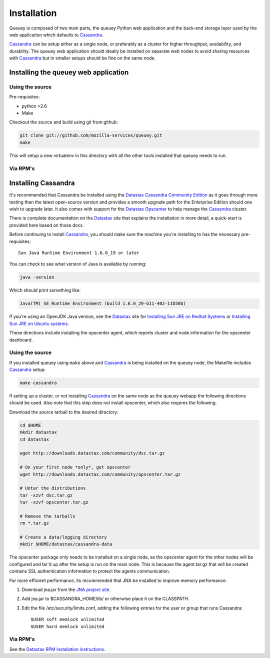 .. _installation:

============
Installation
============

Queuey is composed of two main parts, the queuey Python web application and
the back-end storage layer used by the web application which defaults to 
Cassandra_.

Cassandra_ can be setup either as a single node, or preferably as a cluster
for higher throughput, availability, and durability. The queuey web application
should ideally be installed on separate web nodes to avoid sharing resources
with Cassandra_ but in smaller setups should be fine on the same node.

Installing the queuey web application
=====================================

Using the source
----------------

Pre-requisites:

- python >2.6
- Make

Checkout the source and build using git from github:

.. code-block:: bash

    git clone git://github.com/mozilla-services/queuey.git
    make

This will setup a new virtualenv in this directory with all the other tools
installed that queuey needs to run.


Via RPM's
---------


Installing Cassandra
====================

It's recommended that Cassandra be installed using the Datastax_ 
`Cassandra Community Edition`_ as it goes through more testing then the latest
open-source version and provides a smooth upgrade path for the Enterprise
Edition should one wish to upgrade later. It also comes with support for the
Datastax_ Opscenter_ to help manage the Cassandra_ cluster.

There is complete documentation on the Datastax_ site that explains the
installation in more detail, a quick-start is provided here based on those
docs.

Before continuing to install Cassandra_, you should make sure the machine
you're installing to has the necessary pre-requisites::

    Sun Java Runtime Environment 1.6.0_19 or later

You can check to see what version of Java is available by running:

.. code-block:: bash

    java -version

Which should print something like:

.. code-block:: bash
    
    Java(TM) SE Runtime Environment (build 1.6.0_29-b11-402-11D50b)

If you're using an OpenJDK Java version, see the Datastax_ site for
`Installing Sun JRE on Redhat Systems <http://www.datastax.com/docs/1.0/install/install_package#installing-sun-jre-on-redhat-systems>`_ or
`Installing Sun JRE on Ubuntu systems <http://www.datastax.com/docs/1.0/install/install_package#install-jre-deb>`_.

These directions include installing the opscenter agent, which reports cluster
and node information for the opscenter dashboard.

Using the source
----------------

If you installed queuey using ``make`` above and Cassandra_ is being installed
on the queuey node, the Makefile includes Cassandra_ setup:

.. code-block:: bash

    make cassandra

If setting up a cluster, or not installing Cassandra_ on the same node as the
queuey webapp the following directions should be used. Also note that this
step does not install opscenter, which also requires the following.

Download the source tarball to the desired directory:

.. code-block:: bash

    cd $HOME
    mkdir datastax
    cd datastax

    wget http://downloads.datastax.com/community/dsc.tar.gz

    # On your first node *only*, get opscenter
    wget http://downloads.datastax.com/community/opscenter.tar.gz

    # Untar the distributions
    tar -xzvf dsc.tar.gz
    tar -xzvf opscenter.tar.gz

    # Remove the tarballs
    rm *.tar.gz

    # Create a data/logging directory
    mkdir $HOME/datastax/cassandra-data

The opscenter package only needs to be installed on a single node, as the
opscenter agent for the other nodes will be configured and tar'd up after
the setup is run on the main node. This is because the agent.tar.gz that will
be created contains SSL authentication information to protect the agents
communication.

For more efficient performance, its recommended that JNA be installed to
improve memory performance.

1. Download jna.jar from the `JNA project site <http://java.net/projects/jna/sources/svn/show/trunk/jnalib/dist/>`_.
2. Add jna.jar to $CASSANDRA_HOME/lib/ or otherwise place it on the CLASSPATH.
3. Edit the file /etc/security/limits.conf, adding the following entries for
   the user or group that runs Cassandra::

        $USER soft memlock unlimited
        $USER hard memlock unlimited

Via RPM's
---------

See the `Datastax RPM installation instructions <http://www.datastax.com/docs/1.0/install/install_package#installing-cassandra-rpm-packages>`_.


.. _Cassandra: http://cassandra.apache.org/
.. _Cassandra Community Edition: http://www.datastax.com/products/community
.. _Opscenter: http://www.datastax.com/products/opscenter
.. _Datastax: http://www.datastax.com/
